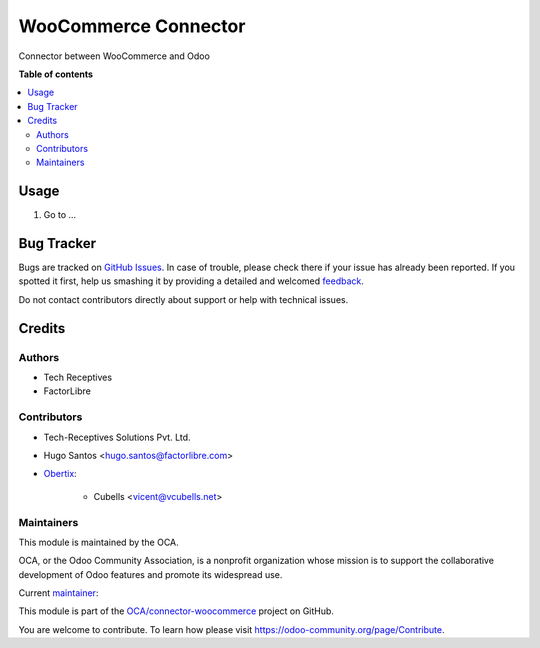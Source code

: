 =====================
WooCommerce Connector
=====================

.. !!!!!!!!!!!!!!!!!!!!!!!!!!!!!!!!!!!!!!!!!!!!!!!!!!!!
   !! This file is generated by oca-gen-addon-readme !!
   !! changes will be overwritten.                   !!
   !!!!!!!!!!!!!!!!!!!!!!!!!!!!!!!!!!!!!!!!!!!!!!!!!!!!

.. |badge1| image:: https://img.shields.io/badge/maturity-Beta-yellow.png
    :target: https://odoo-community.org/page/development-status
    :alt: Beta
.. |badge2| image:: https://img.shields.io/badge/licence-AGPL--3-blue.png
    :target: http://www.gnu.org/licenses/agpl-3.0-standalone.html
    :alt: License: AGPL-3
.. |badge3| image:: https://img.shields.io/badge/github-OCA%2Fconnector--woocommerce-lightgray.png?logo=github
    :target: https://github.com/OCA/connector-woocommerce/tree/12.0/connector_woocommerce
    :alt: OCA/connector-woocommerce
.. |badge4| image:: https://img.shields.io/badge/weblate-Translate%20me-F47D42.png
    :target: https://translation.odoo-community.org/projects/connector-woocommerce-12-0/connector-woocommerce-12-0-connector_woocommerce
    :alt: Translate me on Weblate
.. |badge5| image:: https://img.shields.io/badge/runbot-Try%20me-875A7B.png
    :target: https://runbot.odoo-community.org/runbot/207/12.0
    :alt: Try me on Runbot

|badge1| |badge2| |badge3| |badge4| |badge5| 

Connector between WooCommerce and Odoo

**Table of contents**

.. contents::
   :local:

Usage
=====

#. Go to ...

Bug Tracker
===========

Bugs are tracked on `GitHub Issues <https://github.com/OCA/connector-woocommerce/issues>`_.
In case of trouble, please check there if your issue has already been reported.
If you spotted it first, help us smashing it by providing a detailed and welcomed
`feedback <https://github.com/OCA/connector-woocommerce/issues/new?body=module:%20connector_woocommerce%0Aversion:%2012.0%0A%0A**Steps%20to%20reproduce**%0A-%20...%0A%0A**Current%20behavior**%0A%0A**Expected%20behavior**>`_.

Do not contact contributors directly about support or help with technical issues.

Credits
=======

Authors
~~~~~~~

* Tech Receptives
* FactorLibre

Contributors
~~~~~~~~~~~~

* Tech-Receptives Solutions Pvt. Ltd.
* Hugo Santos <hugo.santos@factorlibre.com>

* `Obertix <https://www.obertix.net>`_:

    * Cubells <vicent@vcubells.net>

Maintainers
~~~~~~~~~~~

This module is maintained by the OCA.

.. image:: https://odoo-community.org/logo.png
   :alt: Odoo Community Association
   :target: https://odoo-community.org

OCA, or the Odoo Community Association, is a nonprofit organization whose
mission is to support the collaborative development of Odoo features and
promote its widespread use.

.. |maintainer-cubells| image:: https://github.com/cubells.png?size=40px
    :target: https://github.com/cubells
    :alt: cubells

Current `maintainer <https://odoo-community.org/page/maintainer-role>`__:

|maintainer-cubells| 

This module is part of the `OCA/connector-woocommerce <https://github.com/OCA/connector-woocommerce/tree/12.0/connector_woocommerce>`_ project on GitHub.

You are welcome to contribute. To learn how please visit https://odoo-community.org/page/Contribute.
